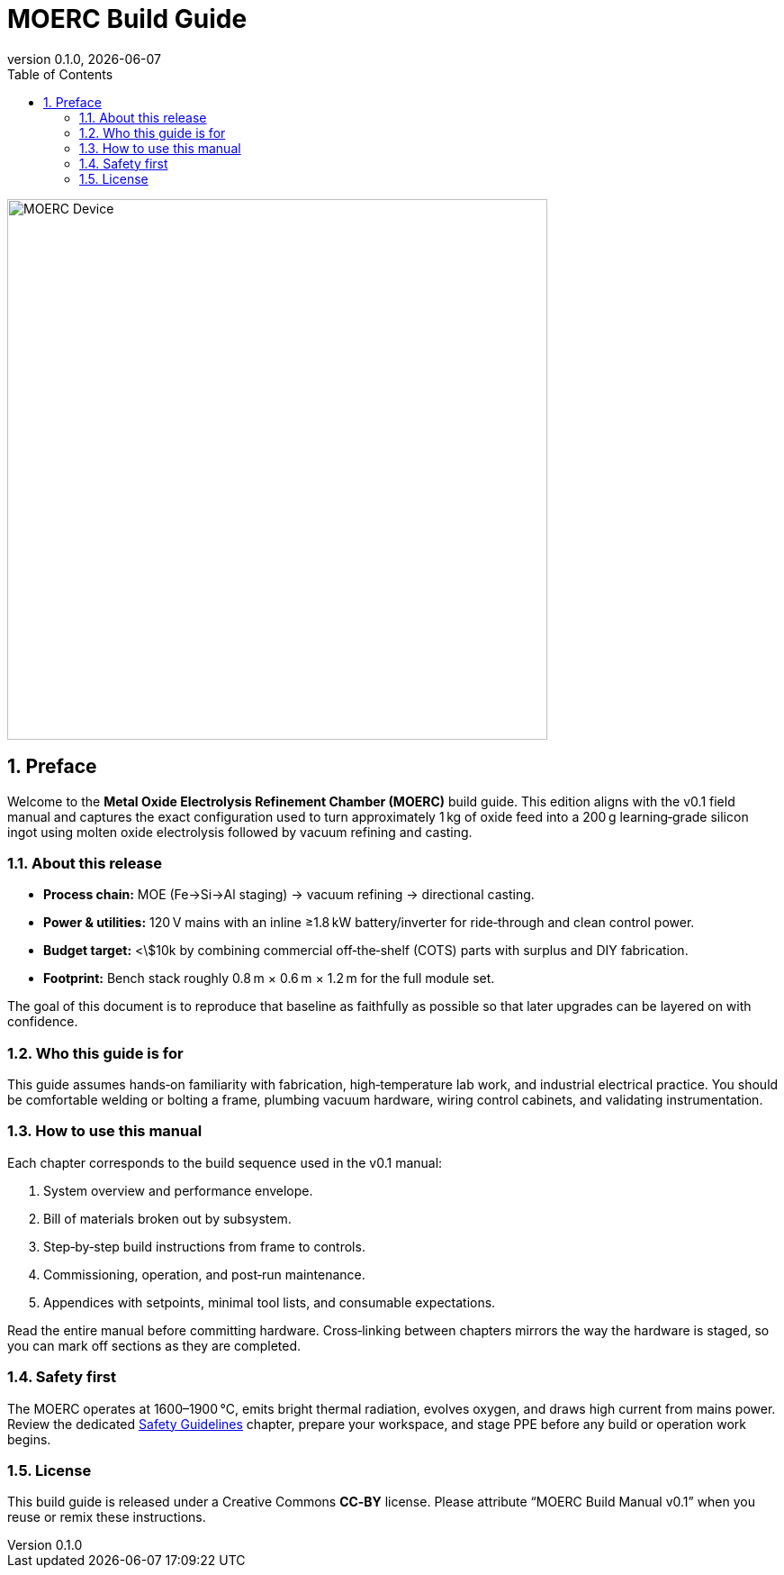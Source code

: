 = MOERC Build Guide
:doctype: book
:revnumber: 0.1.0
:revdate: {docdate}
:sectnums:
:toc: left

image::moerc.png[MOERC Device,align=center,width=600]

== Preface

Welcome to the **Metal Oxide Electrolysis Refinement Chamber (MOERC)** build guide. This edition aligns with the v0.1 field manual and captures the exact configuration used to turn approximately 1 kg of oxide feed into a 200 g learning‑grade silicon ingot using molten oxide electrolysis followed by vacuum refining and casting.

=== About this release

* **Process chain:** MOE (Fe→Si→Al staging) → vacuum refining → directional casting.
* **Power & utilities:** 120 V mains with an inline ≥1.8 kW battery/inverter for ride‑through and clean control power.
* **Budget target:** <\$10k by combining commercial off‑the‑shelf (COTS) parts with surplus and DIY fabrication.
* **Footprint:** Bench stack roughly 0.8 m × 0.6 m × 1.2 m for the full module set.

The goal of this document is to reproduce that baseline as faithfully as possible so that later upgrades can be layered on with confidence.

=== Who this guide is for

This guide assumes hands‑on familiarity with fabrication, high‑temperature lab work, and industrial electrical practice. You should be comfortable welding or bolting a frame, plumbing vacuum hardware, wiring control cabinets, and validating instrumentation.

=== How to use this manual

Each chapter corresponds to the build sequence used in the v0.1 manual:

. System overview and performance envelope.
. Bill of materials broken out by subsystem.
. Step‑by‑step build instructions from frame to controls.
. Commissioning, operation, and post‑run maintenance.
. Appendices with setpoints, minimal tool lists, and consumable expectations.

Read the entire manual before committing hardware. Cross‑linking between chapters mirrors the way the hardware is staged, so you can mark off sections as they are completed.

=== Safety first

The MOERC operates at 1600–1900 °C, emits bright thermal radiation, evolves oxygen, and draws high current from mains power. Review the dedicated xref:safety.adoc[Safety Guidelines] chapter, prepare your workspace, and stage PPE before any build or operation work begins.

=== License

This build guide is released under a Creative Commons **CC‑BY** license. Please attribute “MOERC Build Manual v0.1” when you reuse or remix these instructions.
